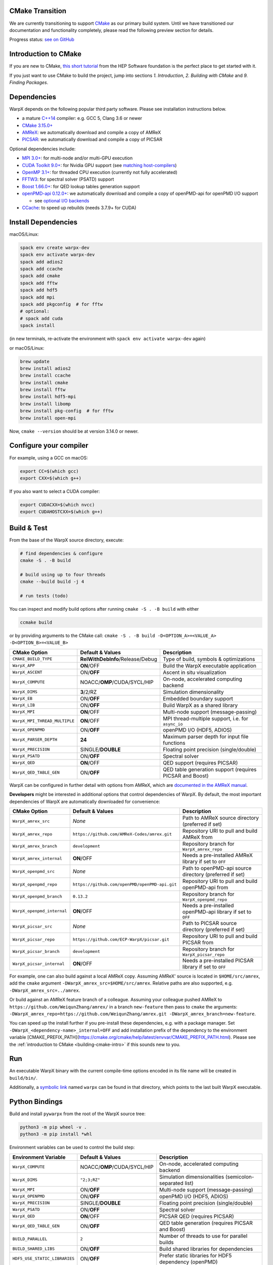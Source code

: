 .. _building-cmake:

CMake Transition
================

We are currently transitioning to support `CMake <https://cmake.org>`_ as our primary build system.
Until we have transitioned our documentation and functionality completely, please read the following preview section for details.

Progress status: `see on GitHub <https://github.com/ECP-WarpX/WarpX/projects/10>`_


.. _building-cmake-intro:

Introduction to CMake
=====================

If you are new to CMake, `this short tutorial <https://hsf-training.github.io/hsf-training-cmake-webpage/>`_ from the HEP Software foundation is the perfect place to get started with it.

If you just want to use CMake to build the project, jump into sections *1. Introduction*, *2. Building with CMake* and *9. Finding Packages*.


Dependencies
============

WarpX depends on the following popular third party software.
Please see installation instructions below.

- a mature `C++14 <https://en.wikipedia.org/wiki/C%2B%2B14>`_ compiler: e.g. GCC 5, Clang 3.6 or newer
- `CMake 3.15.0+ <https://cmake.org>`_
- `AMReX <https://amrex-codes.github.io>`_: we automatically download and compile a copy of AMReX
- `PICSAR <https://github.com/ECP-WarpX/picsar>`_: we automatically download and compile a copy of PICSAR

Optional dependencies include:

- `MPI 3.0+ <https://www.mpi-forum.org/docs/>`_: for multi-node and/or multi-GPU execution
- `CUDA Toolkit 9.0+ <https://developer.nvidia.com/cuda-downloads>`_: for Nvidia GPU support (see `matching host-compilers <https://gist.github.com/ax3l/9489132>`_)
- `OpenMP 3.1+ <https://www.openmp.org>`_: for threaded CPU execution (currently not fully accelerated)
- `FFTW3 <http://www.fftw.org>`_: for spectral solver (PSATD) support
- `Boost 1.66.0+ <https://www.boost.org/>`_: for QED lookup tables generation support
- `openPMD-api 0.12.0+ <https://github.com/openPMD/openPMD-api>`_: we automatically download and compile a copy of openPMD-api for openPMD I/O support

  - see `optional I/O backends <https://github.com/openPMD/openPMD-api#dependencies>`_
- `CCache <https://ccache.dev>`_: to speed up rebuilds (needs 3.7.9+ for CUDA)


Install Dependencies
====================

macOS/Linux:

.. code-block:: bash

   spack env create warpx-dev
   spack env activate warpx-dev
   spack add adios2
   spack add ccache
   spack add cmake
   spack add fftw
   spack add hdf5
   spack add mpi
   spack add pkgconfig  # for fftw
   # optional:
   # spack add cuda
   spack install

(in new terminals, re-activate the environment with ``spack env activate warpx-dev`` again)

or macOS/Linux:

.. code-block:: bash

   brew update
   brew install adios2
   brew install ccache
   brew install cmake
   brew install fftw
   brew install hdf5-mpi
   brew install libomp
   brew install pkg-config  # for fftw
   brew install open-mpi

Now, ``cmake --version`` should be at version 3.14.0 or newer.


Configure your compiler
=======================

For example, using a GCC on macOS:

.. code-block:: bash

   export CC=$(which gcc)
   export CXX=$(which g++)

If you also want to select a CUDA compiler:

.. code-block:: bash

   export CUDACXX=$(which nvcc)
   export CUDAHOSTCXX=$(which g++)


Build & Test
============

From the base of the WarpX source directory, execute:

.. code-block:: bash

   # find dependencies & configure
   cmake -S . -B build

   # build using up to four threads
   cmake --build build -j 4

   # run tests (todo)

You can inspect and modify build options after running ``cmake -S . -B build`` with either

.. code-block:: bash

   ccmake build

or by providing arguments to the CMake call: ``cmake -S . -B build -D<OPTION_A>=<VALUE_A> -D<OPTION_B>=<VALUE_B>``

============================= ============================================ ========================================================
CMake Option                  Default & Values                             Description
============================= ============================================ ========================================================
``CMAKE_BUILD_TYPE``          **RelWithDebInfo**/Release/Debug             Type of build, symbols & optimizations
``WarpX_APP``                 **ON**/OFF                                   Build the WarpX executable application
``WarpX_ASCENT``              ON/**OFF**                                   Ascent in situ visualization
``WarpX_COMPUTE``             NOACC/**OMP**/CUDA/SYCL/HIP                  On-node, accelerated computing backend
``WarpX_DIMS``                **3**/2/RZ                                   Simulation dimensionality
``WarpX_EB``                  ON/**OFF**                                   Embedded boundary support
``WarpX_LIB``                 ON/**OFF**                                   Build WarpX as a shared library
``WarpX_MPI``                 **ON**/OFF                                   Multi-node support (message-passing)
``WarpX_MPI_THREAD_MULTIPLE`` **ON**/OFF                                   MPI thread-multiple support, i.e. for ``async_io``
``WarpX_OPENPMD``             ON/**OFF**                                   openPMD I/O (HDF5, ADIOS)
``WarpX_PARSER_DEPTH``        **24**                                       Maximum parser depth for input file functions
``WarpX_PRECISION``           SINGLE/**DOUBLE**                            Floating point precision (single/double)
``WarpX_PSATD``               ON/**OFF**                                   Spectral solver
``WarpX_QED``                 **ON**/OFF                                   QED support (requires PICSAR)
``WarpX_QED_TABLE_GEN``       ON/**OFF**                                   QED table generation support (requires PICSAR and Boost)
============================= ============================================ ========================================================

WarpX can be configured in further detail with options from AMReX, which are `documented in the AMReX manual <https://amrex-codes.github.io/amrex/docs_html/BuildingAMReX.html#customization-options>`_.

**Developers** might be interested in additional options that control dependencies of WarpX.
By default, the most important dependencies of WarpX are automatically downloaded for convenience:

============================= ============================================== ===========================================================
CMake Option                  Default & Values                               Description
============================= ============================================== ===========================================================
``WarpX_amrex_src``           *None*                                         Path to AMReX source directory (preferred if set)
``WarpX_amrex_repo``          ``https://github.com/AMReX-Codes/amrex.git``   Repository URI to pull and build AMReX from
``WarpX_amrex_branch``        ``development``                                Repository branch for ``WarpX_amrex_repo``
``WarpX_amrex_internal``      **ON**/OFF                                     Needs a pre-installed AMReX library if set to ``OFF``
``WarpX_openpmd_src``         *None*                                         Path to openPMD-api source directory (preferred if set)
``WarpX_openpmd_repo``        ``https://github.com/openPMD/openPMD-api.git`` Repository URI to pull and build openPMD-api from
``WarpX_openpmd_branch``      ``0.13.2``                                     Repository branch for ``WarpX_openpmd_repo``
``WarpX_openpmd_internal``    **ON**/OFF                                     Needs a pre-installed openPMD-api library if set to ``OFF``
``WarpX_picsar_src``          *None*                                         Path to PICSAR source directory (preferred if set)
``WarpX_picsar_repo``         ``https://github.com/ECP-WarpX/picsar.git``    Repository URI to pull and build PICSAR from
``WarpX_picsar_branch``       ``development``                                Repository branch for ``WarpX_picsar_repo``
``WarpX_picsar_internal``     **ON**/OFF                                     Needs a pre-installed PICSAR library if set to ``OFF``
============================= ============================================== ===========================================================

For example, one can also build against a local AMReX copy.
Assuming AMReX' source is located in ``$HOME/src/amrex``, add the ``cmake`` argument ``-DWarpX_amrex_src=$HOME/src/amrex``.
Relative paths are also supported, e.g. ``-DWarpX_amrex_src=../amrex``.

Or build against an AMReX feature branch of a colleague.
Assuming your colleague pushed AMReX to ``https://github.com/WeiqunZhang/amrex/`` in a branch ``new-feature`` then pass to ``cmake`` the arguments: ``-DWarpX_amrex_repo=https://github.com/WeiqunZhang/amrex.git -DWarpX_amrex_branch=new-feature``.

You can speed up the install further if you pre-install these dependencies, e.g. with a package manager.
Set ``-DWarpX_<dependency-name>_internal=OFF`` and add installation prefix of the dependency to the environment variable [CMAKE_PREFIX_PATH](https://cmake.org/cmake/help/latest/envvar/CMAKE_PREFIX_PATH.html).
Please see the :ref:`introduction to CMake <building-cmake-intro>` if this sounds new to you.


Run
===

An executable WarpX binary with the current compile-time options encoded in its file name will be created in ``build/bin/``.

Additionally, a `symbolic link <https://en.wikipedia.org/wiki/Symbolic_link>`_ named ``warpx`` can be found in that directory, which points to the last built WarpX executable.


Python Bindings
===============

Build and install ``pywarpx`` from the root of the WarpX source tree:

.. code-block:: bash

   python3 -m pip wheel -v .
   python3 -m pip install *whl

Environment variables can be used to control the build step:

============================= ============================================ ================================================================
Environment Variable          Default & Values                             Description
============================= ============================================ ================================================================
``WarpX_COMPUTE``             NOACC/**OMP**/CUDA/SYCL/HIP                  On-node, accelerated computing backend
``WarpX_DIMS``                ``"2;3;RZ"``                                 Simulation dimensionalities (semicolon-separated list)
``WarpX_MPI``                 ON/**OFF**                                   Multi-node support (message-passing)
``WarpX_OPENPMD``             ON/**OFF**                                   openPMD I/O (HDF5, ADIOS)
``WarpX_PRECISION``           SINGLE/**DOUBLE**                            Floating point precision (single/double)
``WarpX_PSATD``               ON/**OFF**                                   Spectral solver
``WarpX_QED``                 **ON**/OFF                                   PICSAR QED (requires PICSAR)
``WarpX_QED_TABLE_GEN``       ON/**OFF**                                   QED table generation (requires PICSAR and Boost)
``BUILD_PARALLEL``            ``2``                                        Number of threads to use for parallel builds
``BUILD_SHARED_LIBS``         ON/**OFF**                                   Build shared libraries for dependencies
``HDF5_USE_STATIC_LIBRARIES`` ON/**OFF**                                   Prefer static libraries for HDF5 dependency (openPMD)
``ADIOS_USE_STATIC_LIBS``     ON/**OFF**                                   Prefer static libraries for ADIOS1 dependency (openPMD)
``WarpX_amrex_src``           *None*                                       Absolute path to AMReX source directory (preferred if set)
``WarpX_amrex_internal``      **ON**/OFF                                   Needs a pre-installed AMReX library if set to ``OFF``
``WarpX_openpmd_src``         *None*                                       Absolute path to openPMD-api source directory (preferred if set)
``WarpX_openpmd_internal``    **ON**/OFF                                   Needs a pre-installed openPMD-api library if set to ``OFF``
``WarpX_picsar_src``          *None*                                       Absolute path to PICSAR source directory (preferred if set)
``WarpX_picsar_internal``     **ON**/OFF                                   Needs a pre-installed PICSAR library if set to ``OFF``
``PYWARPX_LIB_DIR``           *None*                                       If set, search for pre-built WarpX C++ libraries (see below)
============================= ============================================ ================================================================


Python Bindings (Developers)
============================

**Developers** might have all Python dependencies already installed and want to just overwrite an already installed ``pywarpx`` package:

.. code-block:: bash

   python3 -m pip install --force-reinstall -v .

Some Developers like to code directly against a local copy of AMReX, changing both code-bases at a time:

.. code-block:: bash

   WarpX_amrex_src=$PWD/../amrex python3 -m pip install --force-reinstall -v .

Additional environment control as common for CMake (:ref:`see above <building-cmake-intro>`) can be set as well, e.g.``CC``, `CXX``, and ``CMAKE_PREFIX_PATH`` hints.
So another sophisticated example might be: use Clang as the compiler, build with local source copies of PICSAR and AMReX, support the PSATD solver, MPI and openPMD, hint a parallel HDF5 installation in ``$HOME/sw/hdf5-parallel-1.10.4``, and only build 3D geometry:

.. code-block:: bash

   CC=$(which clang) CXX=$(which clang++) WarpX_amrex_src=$PWD/../amrex WarpX_picsar_src=$PWD/../picsar WarpX_PSATD=ON WarpX_MPI=ON WarpX_OPENPMD=ON WarpX_DIMS=3 CMAKE_PREFIX_PATH=$HOME/sw/hdf5-parallel-1.10.4:$CMAKE_PREFIX_PATH python3 -m pip install --force-reinstall -v .

Here we wrote this all in one line, but one can also set all environment variables in a development environment and keep the pip call nice and short as in the beginning.
Note that you need to use absolute paths for external source trees, because pip builds in a temporary directory, e.g. ``export WarpX_amrex_src=$HOME/src/amrex``.

The Python library ``pywarpx`` can also be created by pre-building WarpX into one or more shared libraries externally.
For example, a package manager might split WarpX into a C++ package and a Python package.
If the C++ libraries are already pre-compiled, we can pick them up in the Python build step instead of compiling them again:

.. code-block:: bash

   # build WarpX executables and libraries
   for d in 2 3 RZ; do
     cmake -S . -B build -DWarpX_DIMS=$d -DWarpX_LIB=ON
     cmake --build build -j 4
   done

   # Python package
   PYWARPX_LIB_DIR=$PWD/build/lib python3 -m pip wheel .

   # install
   python3 -m pip install pywarpx-*whl


WarpX release managers might also want to generate a self-contained source package that can be distributed to exotic architectures:

.. code-block:: bash

   python setup.py sdist --dist-dir .
   python3 -m pip wheel -v pywarpx-*.tar.gz
   python3 -m pip install *whl

The above steps can also be executed in one go to build from source on a machine:

.. code-block:: bash

   python3 setup.py sdist --dist-dir .
   python3 -m pip install -v pywarpx-*.tar.gz

Last but not least, you can uninstall ``pywarpx`` as usual with:

   python3 -m pip uninstall pywarpx
